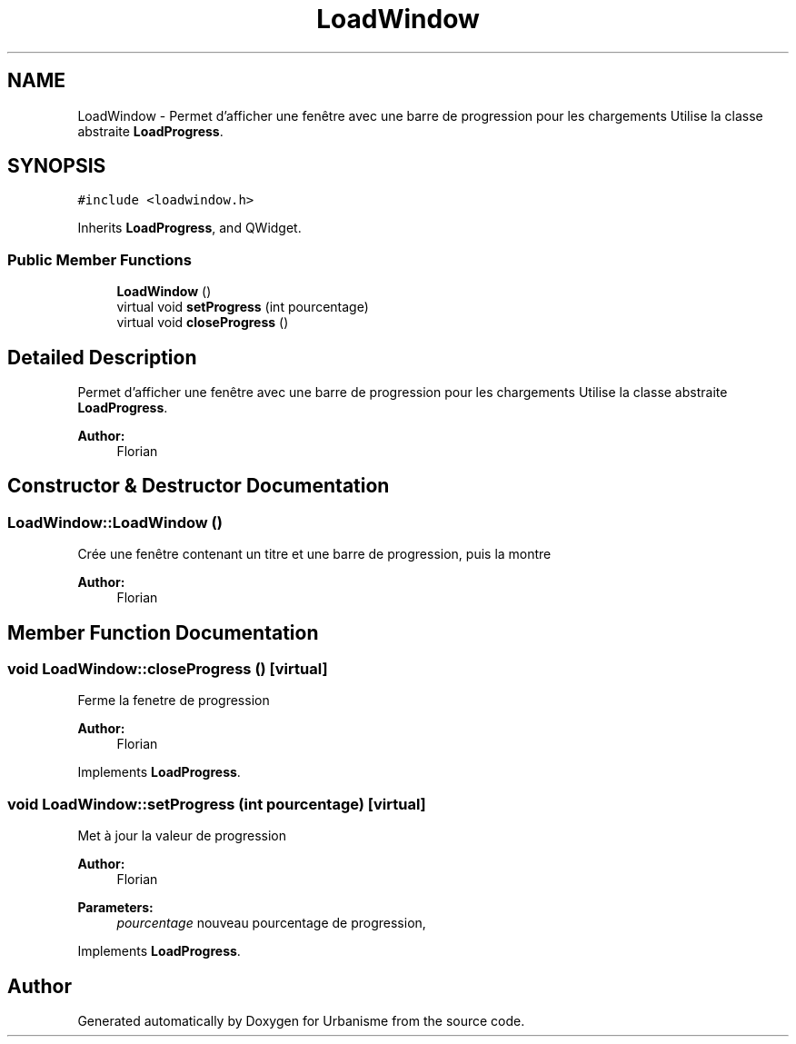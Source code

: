 .TH "LoadWindow" 3 "Mon May 9 2016" "Version 0.1" "Urbanisme" \" -*- nroff -*-
.ad l
.nh
.SH NAME
LoadWindow \- Permet d'afficher une fenêtre avec une barre de progression pour les chargements Utilise la classe abstraite \fBLoadProgress\fP\&.  

.SH SYNOPSIS
.br
.PP
.PP
\fC#include <loadwindow\&.h>\fP
.PP
Inherits \fBLoadProgress\fP, and QWidget\&.
.SS "Public Member Functions"

.in +1c
.ti -1c
.RI "\fBLoadWindow\fP ()"
.br
.ti -1c
.RI "virtual void \fBsetProgress\fP (int pourcentage)"
.br
.ti -1c
.RI "virtual void \fBcloseProgress\fP ()"
.br
.in -1c
.SH "Detailed Description"
.PP 
Permet d'afficher une fenêtre avec une barre de progression pour les chargements Utilise la classe abstraite \fBLoadProgress\fP\&. 


.PP
\fBAuthor:\fP
.RS 4
Florian 
.RE
.PP

.SH "Constructor & Destructor Documentation"
.PP 
.SS "LoadWindow::LoadWindow ()"
Crée une fenêtre contenant un titre et une barre de progression, puis la montre 
.PP
\fBAuthor:\fP
.RS 4
Florian 
.RE
.PP

.SH "Member Function Documentation"
.PP 
.SS "void LoadWindow::closeProgress ()\fC [virtual]\fP"
Ferme la fenetre de progression 
.PP
\fBAuthor:\fP
.RS 4
Florian 
.RE
.PP

.PP
Implements \fBLoadProgress\fP\&.
.SS "void LoadWindow::setProgress (int pourcentage)\fC [virtual]\fP"
Met à jour la valeur de progression 
.PP
\fBAuthor:\fP
.RS 4
Florian 
.RE
.PP
\fBParameters:\fP
.RS 4
\fIpourcentage\fP nouveau pourcentage de progression, 
.RE
.PP

.PP
Implements \fBLoadProgress\fP\&.

.SH "Author"
.PP 
Generated automatically by Doxygen for Urbanisme from the source code\&.
